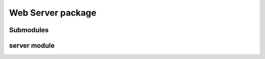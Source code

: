 Web Server package
=====================

Submodules
----------

server module
----------------------------------
